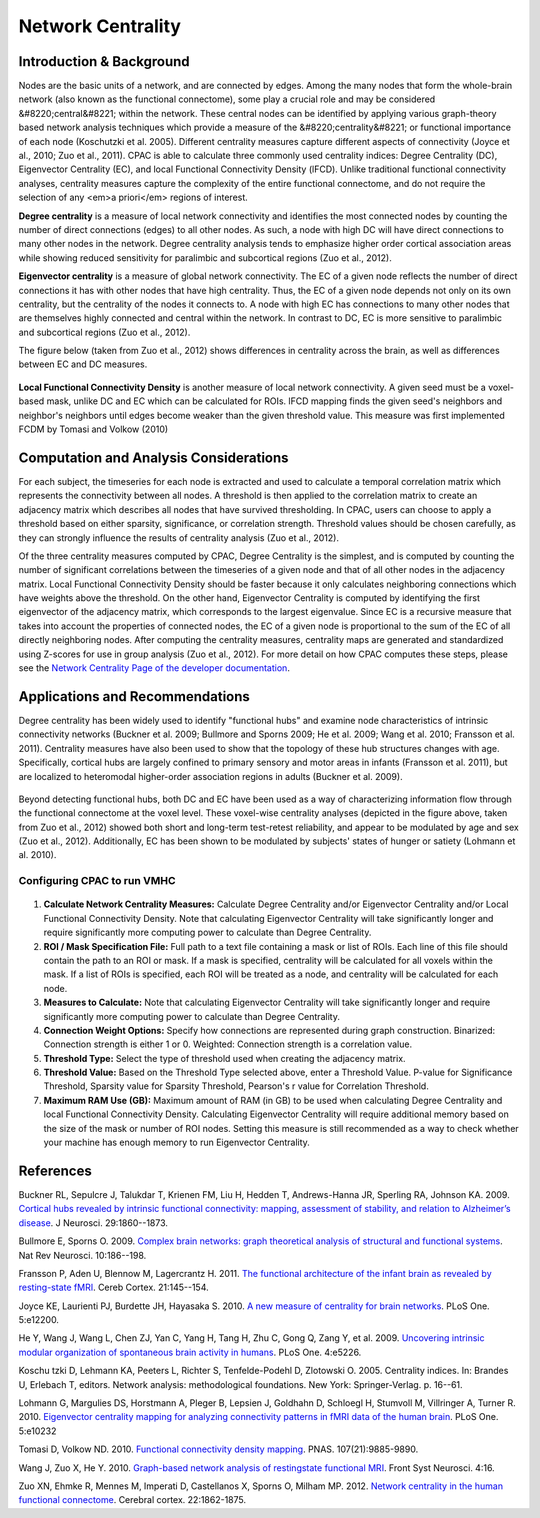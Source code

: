 Network Centrality
------------------

Introduction & Background 
^^^^^^^^^^^^^^^^^^^^^^^^^
Nodes are the basic units of a network, and are connected by edges. Among the many nodes that form the whole-brain network (also known as the functional connectome), some play a crucial role and may be considered &#8220;central&#8221; within the network. These central nodes can be identified by applying various graph-theory based network analysis techniques which provide a measure of the &#8220;centrality&#8221; or functional importance of each node (Koschutzki et al. 2005). Different centrality measures capture different aspects of connectivity (Joyce et al., 2010; Zuo et al., 2011). CPAC is able to calculate three commonly used centrality indices: Degree Centrality (DC), Eigenvector Centrality (EC), and local Functional Connectivity Density (lFCD). Unlike traditional functional connectivity analyses, centrality measures capture the complexity of the entire functional connectome, and do not require the selection of any <em>a priori</em> regions of interest.

**Degree centrality** is a measure of local network connectivity and identifies the most connected nodes by counting the number of direct connections (edges) to all other nodes. As such, a node with high DC will have direct connections to many other nodes in the network. Degree centrality analysis tends to emphasize higher order cortical association areas while showing reduced sensitivity for paralimbic and subcortical regions (Zuo et al., 2012).

**Eigenvector centrality** is a measure of global network connectivity. The EC of a given node reflects the number of direct connections it has with other nodes that have high centrality. Thus, the EC of a given node depends not only on its own centrality, but the centrality of the nodes it connects to. A node with high EC has connections to many other nodes that are themselves highly connected and central within the network. In contrast to DC, EC is more sensitive to paralimbic and subcortical regions (Zuo et al., 2012).

The figure below (taken from Zuo et al., 2012) shows differences in centrality across the brain, as well as differences between EC and DC measures.

.. figure:: /_images/centrality_zuo_map.png

**Local Functional Connectivity Density** is another measure of local network connectivity. A given seed must be a voxel-based mask, unlike DC and EC which can be calculated for ROIs. lFCD mapping finds the given seed's neighbors and neighbor's neighbors until edges become weaker than the given threshold value. This measure was first implemented FCDM by Tomasi and Volkow (2010)

Computation and Analysis Considerations 
^^^^^^^^^^^^^^^^^^^^^^^^^^^^^^^^^^^^^^^
For each subject, the timeseries for each node is extracted and used to calculate a temporal correlation matrix which represents the connectivity between all nodes. A threshold is then applied to the correlation matrix to create an adjacency matrix which describes all nodes that have survived thresholding. In CPAC, users can choose to apply a threshold based on either sparsity, significance, or correlation strength. Threshold values should be chosen carefully, as they can strongly influence the results of centrality analysis (Zuo et al., 2012).

Of the three centrality measures computed by CPAC, Degree Centrality is the simplest, and is computed by counting the number of significant correlations between the timeseries of a given node and that of all other nodes in the adjacency matrix. Local Functional Connectivity Density should be faster because it only calculates neighboring connections which have weights above the threshold. On the other hand, Eigenvector Centrality is computed by identifying the first eigenvector of the adjacency matrix, which corresponds to the largest eigenvalue. Since EC is a recursive measure that takes into account the properties of connected nodes, the EC of a given node is proportional to the sum of the EC of all directly neighboring nodes. After computing the centrality measures, centrality maps are generated and standardized using Z-scores for use in group analysis (Zuo et al., 2012). For more detail on how CPAC computes these steps, please see the `Network Centrality Page of the developer documentation <http://fcp-indi.github.com/docs/developer/workflows/network_centrality.html>`_.

Applications and Recommendations 
^^^^^^^^^^^^^^^^^^^^^^^^^^^^^^^^
Degree centrality has been widely used to identify "functional hubs" and examine node characteristics of intrinsic connectivity networks (Buckner et al. 2009; Bullmore and Sporns 2009; He et al. 2009; Wang et al. 2010; Fransson et al. 2011). Centrality measures have also been used to show that the topology of these hub structures changes with age. Specifically, cortical hubs are largely confined to primary sensory and motor areas in infants (Fransson et al. 2011), but are localized to heteromodal higher-order association regions in adults (Buckner et al. 2009).

.. figure:: /_images/centrality_zuo_cover.png

Beyond detecting functional hubs, both DC and EC have been used as a way of characterizing information flow through the functional connectome at the voxel level. These voxel-wise centrality analyses (depicted in the figure above, taken from Zuo et al., 2012) showed both short and long-term test-retest reliability, and appear to be modulated by age and sex (Zuo et al., 2012). Additionally, EC has been shown to be modulated by subjects' states of hunger or satiety (Lohmann et al. 2010).

Configuring CPAC to run VMHC
""""""""""""""""""""""""""""
.. figure:: /_images/gui/centrality_gui.png

#. **Calculate Network Centrality Measures:** Calculate Degree Centrality and/or Eigenvector Centrality and/or Local Functional Connectivity Density. Note that calculating Eigenvector Centrality will take significantly longer and require significantly more computing power to calculate than Degree Centrality.

#. **ROI / Mask Specification File:** Full path to a text file containing a mask or list of ROIs. Each line of this file should contain the path to an ROI or mask. If a mask is specified, centrality will be calculated for all voxels within the mask. If a list of ROIs is specified, each ROI will be treated as a node, and centrality will be calculated for each node.

#. **Measures to Calculate:** Note that calculating Eigenvector Centrality will take significantly longer and require significantly more computing power to calculate than Degree Centrality.

#. **Connection Weight Options:** Specify how connections are represented during graph construction. Binarized: Connection strength is either 1 or 0. Weighted: Connection strength is a correlation value.

#. **Threshold Type:** Select the type of threshold used when creating the adjacency matrix.

#. **Threshold Value:** Based on the Threshold Type selected above, enter a Threshold Value. P-value for Significance Threshold, Sparsity value for Sparsity Threshold, Pearson's r value for Correlation Threshold.

#. **Maximum RAM Use (GB):** Maximum amount of RAM (in GB) to be used when calculating Degree Centrality and local Functional Connectivity Density. Calculating Eigenvector Centrality will require additional memory based on the size of the mask or number of ROI nodes. Setting this measure is still recommended as a way to check whether your machine has enough memory to run Eigenvector Centrality.

References
^^^^^^^^^^
Buckner RL, Sepulcre J, Talukdar T, Krienen FM, Liu H, Hedden T, Andrews-Hanna JR, Sperling RA, Johnson KA. 2009. `Cortical hubs revealed by intrinsic functional connectivity: mapping, assessment of stability, and relation to Alzheimer’s disease <http://www.jneurosci.org/content/29/6/1860.long>`_. J Neurosci. 29:1860--1873.

Bullmore E, Sporns O. 2009. `Complex brain networks: graph theoretical analysis of structural and functional systems <http://www.ncbi.nlm.nih.gov/pubmed/19190637>`_. Nat Rev Neurosci. 10:186--198.

Fransson P, Aden U, Blennow M, Lagercrantz H. 2011. `The functional architecture of the infant brain as revealed by resting-state fMRI <http://cercor.oxfordjournals.org/content/21/1/145.abstract>`_. Cereb Cortex. 21:145--154.

Joyce KE, Laurienti PJ, Burdette JH, Hayasaka S. 2010. `A new measure of centrality for brain networks <http://www.plosone.org/article/info:doi/10.1371/journal.pone.0012200>`_. PLoS One. 5:e12200.

He Y, Wang J, Wang L, Chen ZJ, Yan C, Yang H, Tang H, Zhu C, Gong Q, Zang Y, et al. 2009. `Uncovering intrinsic modular organization of spontaneous brain activity in humans <http://www.plosone.org/article/info:doi/10.1371/journal.pone.0005226>`_. PLoS One. 4:e5226.

Koschu tzki D, Lehmann KA, Peeters L, Richter S, Tenfelde-Podehl D, Zlotowski O. 2005. Centrality indices. In: Brandes U, Erlebach T, editors. Network analysis: methodological foundations. New York: Springer-Verlag. p. 16--61.

Lohmann G, Margulies DS, Horstmann A, Pleger B, Lepsien J, Goldhahn D, Schloegl H, Stumvoll M, Villringer A, Turner R. 2010. `Eigenvector centrality mapping for analyzing connectivity patterns in fMRI data of the human brain <http://www.plosone.org/article/info%3Adoi%2F10.1371%2Fjournal.pone.0010232>`_. PLoS One. 5:e10232

Tomasi D, Volkow ND. 2010. `Functional connectivity density mapping <http://www.pnas.org/content/107/21/9885.long>`_. PNAS. 107(21):9885-9890.

Wang J, Zuo X, He Y. 2010. `Graph-based network analysis of restingstate functional MRI <http://www.frontiersin.org/systems_neuroscience/10.3389/fnsys.2010.00016/abstract>`_. Front Syst Neurosci. 4:16.

Zuo XN, Ehmke R, Mennes M, Imperati D, Castellanos X, Sporns O, Milham MP. 2012. `Network centrality in the human functional connectome <http://www.ncbi.nlm.nih.gov/pubmed/21968567>`_. Cerebral cortex. 22:1862-1875.
